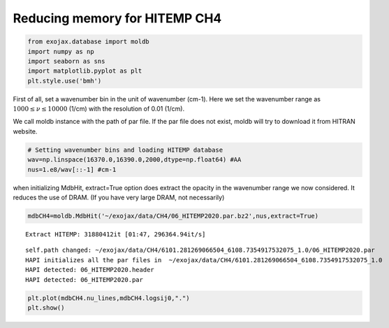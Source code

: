 Reducing memory for HITEMP CH4
------------------------------

.. code:: ipython3

    from exojax.database import moldb 
    import numpy as np
    import seaborn as sns
    import matplotlib.pyplot as plt
    plt.style.use('bmh')

First of all, set a wavenumber bin in the unit of wavenumber (cm-1).
Here we set the wavenumber range as :math:`1000 \le \nu \le 10000`
(1/cm) with the resolution of 0.01 (1/cm).

We call moldb instance with the path of par file. If the par file does
not exist, moldb will try to download it from HITRAN website.

.. code:: ipython3

    # Setting wavenumber bins and loading HITEMP database
    wav=np.linspace(16370.0,16390.0,2000,dtype=np.float64) #AA
    nus=1.e8/wav[::-1] #cm-1

when initializing MdbHit, extract=True option does extract the opacity
in the wavenumber range we now considered. It reduces the use of DRAM.
(If you have very large DRAM, not necessarily)

.. code:: ipython3

    mdbCH4=moldb.MdbHit('~/exojax/data/CH4/06_HITEMP2020.par.bz2',nus,extract=True)


.. parsed-literal::

    Extract HITEMP: 31880412it [01:47, 296364.94it/s]


.. parsed-literal::

    self.path changed: ~/exojax/data/CH4/6101.281269066504_6108.7354917532075_1.0/06_HITEMP2020.par
    HAPI initializes all the par files in  ~/exojax/data/CH4/6101.281269066504_6108.7354917532075_1.0
    HAPI detected: 06_HITEMP2020.header
    HAPI detected: 06_HITEMP2020.par


.. code:: ipython3

    plt.plot(mdbCH4.nu_lines,mdbCH4.logsij0,".")
    plt.show()



.. image:: Reducing_memory_for_HITEMP_files/Reducing_memory_for_HITEMP_6_0.png


